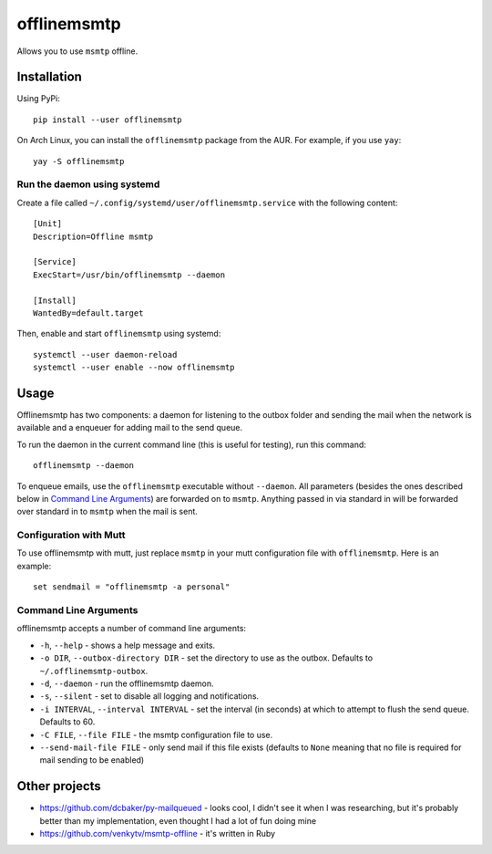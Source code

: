 offlinemsmtp
============

Allows you to use ``msmtp`` offline.

Installation
------------

Using PyPi::

    pip install --user offlinemsmtp

On Arch Linux, you can install the ``offlinemsmtp`` package from the AUR. For
example, if you use ``yay``::

    yay -S offlinemsmtp

Run the daemon using systemd
^^^^^^^^^^^^^^^^^^^^^^^^^^^^

Create a file called ``~/.config/systemd/user/offlinemsmtp.service`` with the
following content::

    [Unit]
    Description=Offline msmtp

    [Service]
    ExecStart=/usr/bin/offlinemsmtp --daemon

    [Install]
    WantedBy=default.target

Then, enable and start ``offlinemsmtp`` using systemd::

    systemctl --user daemon-reload
    systemctl --user enable --now offlinemsmtp

Usage
-----

Offlinemsmtp has two components: a daemon for listening to the outbox folder and
sending the mail when the network is available and a enqueuer for adding mail to
the send queue.

To run the daemon in the current command line (this is useful for testing), run
this command::

    offlinemsmtp --daemon

To enqueue emails, use the ``offlinemsmtp`` executable without ``--daemon``. All
parameters (besides the ones described below in `Command Line Arguments`_) are
forwarded on to ``msmtp``. Anything passed in via standard in will be forwarded
over standard in to ``msmtp`` when the mail is sent.

Configuration with Mutt
^^^^^^^^^^^^^^^^^^^^^^^

To use offlinemsmtp with mutt, just replace ``msmtp`` in your mutt configuration
file with ``offlinemsmtp``. Here is an example::

    set sendmail = "offlinemsmtp -a personal"

Command Line Arguments
^^^^^^^^^^^^^^^^^^^^^^

offlinemsmtp accepts a number of command line arguments:

- ``-h``, ``--help`` - shows a help message and exits.
- ``-o DIR``, ``--outbox-directory DIR`` - set the directory to use as the
  outbox. Defaults to ``~/.offlinemsmtp-outbox``.
- ``-d``, ``--daemon`` - run the offlinemsmtp daemon.
- ``-s``, ``--silent`` - set to disable all logging and notifications.
- ``-i INTERVAL``, ``--interval INTERVAL`` - set the interval (in seconds) at
  which to attempt to flush the send queue. Defaults to 60.
- ``-C FILE``, ``--file FILE`` - the msmtp configuration file to use.
- ``--send-mail-file FILE`` - only send mail if this file exists (defaults to
  ``None`` meaning that no file is required for mail sending to be enabled)

Other projects
--------------

- https://github.com/dcbaker/py-mailqueued - looks cool, I didn't see it when I
  was researching, but it's probably better than my implementation, even thought
  I had a lot of fun doing mine
- https://github.com/venkytv/msmtp-offline - it's written in Ruby
